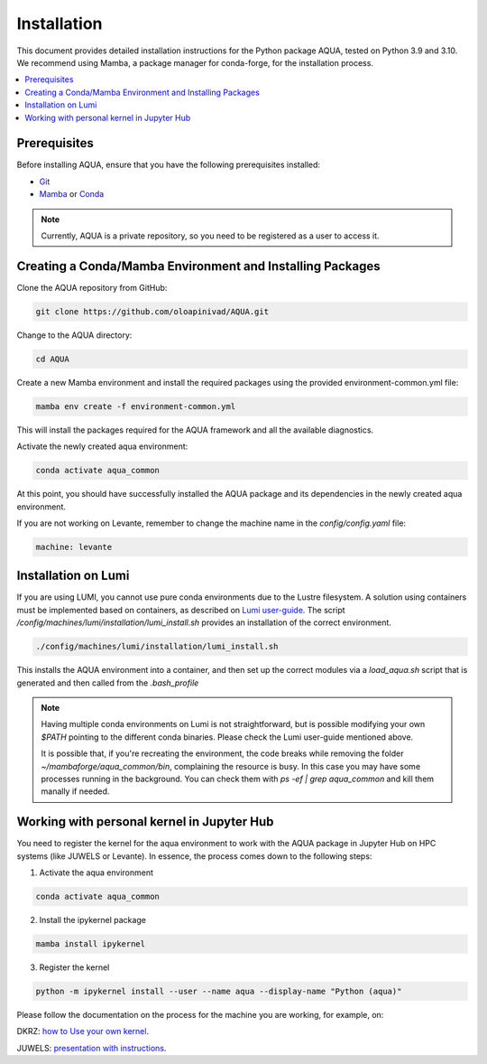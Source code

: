 Installation
============

This document provides detailed installation instructions for the Python package AQUA, tested on Python 3.9 and 3.10. 
We recommend using Mamba, a package manager for conda-forge, for the installation process.

.. contents::
   :local:
   :depth: 1

Prerequisites
-------------

Before installing AQUA, ensure that you have the following prerequisites installed:

- `Git <https://git-scm.com/book/en/v2/Getting-Started-Installing-Git>`_
- `Mamba <https://github.com/mamba-org/mamba>`_ or `Conda <https://docs.conda.io/projects/conda/en/latest/user-guide/install/>`_

.. note ::
    Currently, AQUA is a private repository, so you need to be registered as a user to access it.

Creating a Conda/Mamba Environment and Installing Packages
----------------------------------------------------------

Clone the AQUA repository from GitHub:

.. code-block:: bash
   
   git clone https://github.com/oloapinivad/AQUA.git

Change to the AQUA directory:

.. code-block:: bash
   
   cd AQUA

Create a new Mamba environment and install the required packages using the provided environment-common.yml file:

.. code-block:: bash
   
   mamba env create -f environment-common.yml

This will install the packages required for the AQUA framework and all the available diagnostics.

Activate the newly created aqua environment:

.. code-block:: bash
   
   conda activate aqua_common

At this point, you should have successfully installed the AQUA package and its dependencies 
in the newly created aqua environment.

If you are not working on Levante, remember to change the machine name in the `config/config.yaml` file:

.. code-block:: markdown
   
   machine: levante

Installation on Lumi
--------------------

If you are using LUMI, you cannot use pure conda environments due to the Lustre filesystem.
A solution using containers must be implemented based on containers, as described on `Lumi user-guide <https://docs.lumi-supercomputer.eu/software/installing/container-wrapper/>`_.
The script `/config/machines/lumi/installation/lumi_install.sh` provides an installation of the correct environment.

.. code-block:: bash

   ./config/machines/lumi/installation/lumi_install.sh

This installs the AQUA environment into a container, and then set up the correct modules via a `load_aqua.sh` script that is generated and then called from the `.bash_profile`

.. note ::

   Having multiple conda environments on Lumi is not straightforward, but is possible modifying your own `$PATH` pointing to the different conda binaries. Please check the Lumi user-guide mentioned above.

   It is possible that, if you're recreating the environment, the code breaks while removing the folder `~/mambaforge/aqua_common/bin`, complaining the resource is busy.
   In this case you may have some processes running in the background. You can check them with `ps -ef | grep aqua_common` and kill them manally if needed.

Working with personal kernel in Jupyter Hub 
-------------------------------------------

You need to register the kernel for the aqua environment to work with the AQUA package in Jupyter Hub on HPC systems (like JUWELS or Levante).
In essence, the process comes down to the following steps:

1. Activate the aqua environment

.. code-block:: bash
   
   conda activate aqua_common

2. Install the ipykernel package

.. code-block:: bash
   
   mamba install ipykernel

3. Register the kernel

.. code-block:: bash
   
   python -m ipykernel install --user --name aqua --display-name "Python (aqua)"


Please follow the documentation on the process for the machine you are working, for example, on:

DKRZ: `how to Use your own kernel <https://docs.dkrz.de/doc/software%26services/jupyterhub/kernels.html#use-your-own-kernel>`_.

JUWELS: `presentation with instructions <https://juser.fz-juelich.de/record/890058/files/14_Jupyter.pdf>`_.


